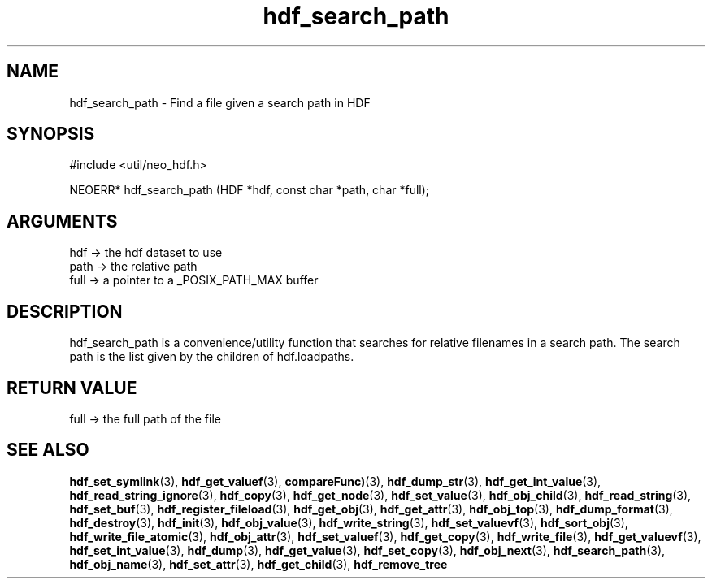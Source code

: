 .TH hdf_search_path 3 "12 July 2007" "ClearSilver" "util/neo_hdf.h"

.de Ss
.sp
.ft CW
.nf
..
.de Se
.fi
.ft P
.sp
..
.SH NAME
hdf_search_path  - Find a file given a search path in HDF
.SH SYNOPSIS
.Ss
#include <util/neo_hdf.h>
.Se
.Ss
NEOERR* hdf_search_path (HDF *hdf, const char *path, char *full);

.Se

.SH ARGUMENTS
hdf -> the hdf dataset to use
.br
path -> the relative path
.br
full -> a pointer to a _POSIX_PATH_MAX buffer

.SH DESCRIPTION
hdf_search_path is a convenience/utility function that
searches for relative filenames in a search path.  The
search path is the list given by the children of
hdf.loadpaths.

.SH "RETURN VALUE"
full -> the full path of the file

.SH "SEE ALSO"
.BR hdf_set_symlink "(3), "hdf_get_valuef "(3), "compareFunc) "(3), "hdf_dump_str "(3), "hdf_get_int_value "(3), "hdf_read_string_ignore "(3), "hdf_copy "(3), "hdf_get_node "(3), "hdf_set_value "(3), "hdf_obj_child "(3), "hdf_read_string "(3), "hdf_set_buf "(3), "hdf_register_fileload "(3), "hdf_get_obj "(3), "hdf_get_attr "(3), "hdf_obj_top "(3), "hdf_dump_format "(3), "hdf_destroy "(3), "hdf_init "(3), "hdf_obj_value "(3), "hdf_write_string "(3), "hdf_set_valuevf "(3), "hdf_sort_obj "(3), "hdf_write_file_atomic "(3), "hdf_obj_attr "(3), "hdf_set_valuef "(3), "hdf_get_copy "(3), "hdf_write_file "(3), "hdf_get_valuevf "(3), "hdf_set_int_value "(3), "hdf_dump "(3), "hdf_get_value "(3), "hdf_set_copy "(3), "hdf_obj_next "(3), "hdf_search_path "(3), "hdf_obj_name "(3), "hdf_set_attr "(3), "hdf_get_child "(3), "hdf_remove_tree
